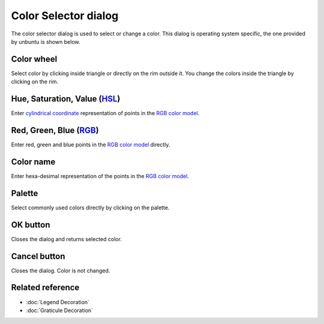 Color Selector dialog
#####################

The color selector dialog is used to select or change a color.  This
dialog is operating system specific, the one provided by unbuntu is shown below.

.. figure:: /images/color_selector_dialog/dialog.png
   :align: center
   :alt:

Color wheel
-----------

Select color by clicking inside triangle or directly on the rim outside it. You
change the colors inside the triangle by clicking on the rim.

Hue, Saturation, Value (`HSL <http://en.wikipedia.org/wiki/HSL_and_HSV>`_)
--------------------------------------------------------------------------------

Enter `cylindrical coordinate <http://en.wikipedia.org/wiki/Cylindrical_coordinate_system>`_
representation of points in the `RGB color model <http://en.wikipedia.org/wiki/RGB_color_model>`_.

Red, Green, Blue (`RGB <http://en.wikipedia.org/wiki/RGB_color_model>`_)
--------------------------------------------------------------------------------

Enter red, green and blue points in the `RGB color model <http://en.wikipedia.org/wiki/RGB_color_model>`_
directly.

Color name
----------

Enter hexa-desimal representation of the points in the
`RGB color model <http://en.wikipedia.org/wiki/RGB_color_model>`_.

Palette
----------

Select commonly used colors directly by clicking on the palette.

OK button
---------

Closes the dialog and returns selected color.

Cancel button
-------------

Closes the dialog. Color is not changed.

Related reference
-----------------

* :doc:`Legend Decoration`
* :doc:`Graticule Decoration`
